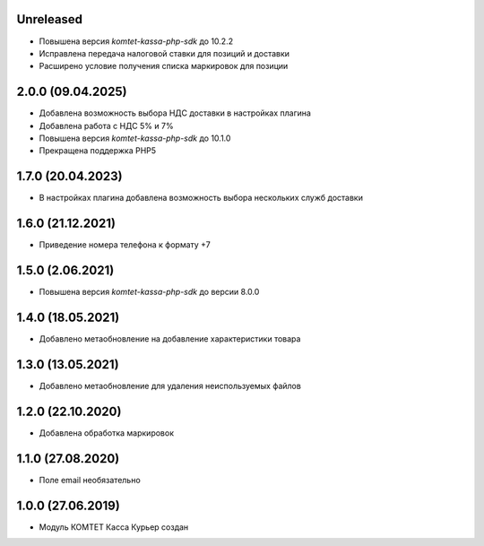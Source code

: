 Unreleased
----------
- Повышена версия `komtet-kassa-php-sdk` до 10.2.2
- Исправлена передача налоговой ставки для позиций и доставки
- Расширено условие получения списка маркировок для позиции

2.0.0 (09.04.2025)
------------------

- Добавлена возможность выбора НДС доставки в настройках плагина
- Добавлена работа с НДС 5% и 7%
- Повышена версия `komtet-kassa-php-sdk` до 10.1.0
- Прекращена поддержка PHP5

1.7.0 (20.04.2023)
------------------

- В настройках плагина добавлена возможность выбора нескольких служб доставки

1.6.0 (21.12.2021)
------------------

- Приведение номера телефона к формату +7

1.5.0 (2.06.2021)
------------------

- Повышена версия `komtet-kassa-php-sdk` до версии 8.0.0

1.4.0 (18.05.2021)
------------------

- Добавлено метаобновление на добавление характеристики товара

1.3.0 (13.05.2021)
------------------

- Добавлено метаобновление для удаления неиспользуемых файлов

1.2.0 (22.10.2020)
------------------

- Добавлена обработка маркировок

1.1.0 (27.08.2020)
------------------

- Поле email необязательно

1.0.0 (27.06.2019)
------------------

- Модуль КОМТЕТ Касса Курьер создан
